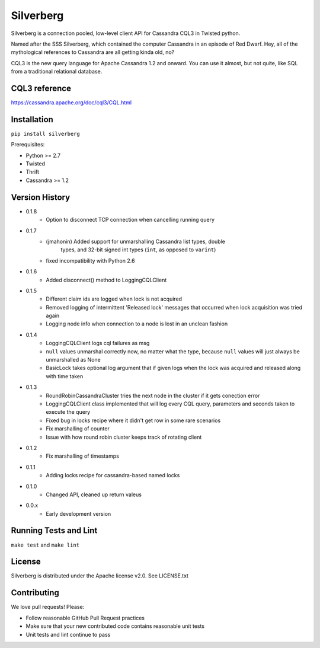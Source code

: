 ==========
Silverberg
==========

|build|_ |coverage|_

Silverberg is a connection pooled, low-level client API for Cassandra CQL3 in Twisted python.

Named after the SSS Silverberg, which contained the computer Cassandra in an episode of Red Dwarf.  Hey, all of the mythological references to Cassandra are all getting kinda old, no?

CQL3 is the new query language for Apache Cassandra 1.2 and onward.  You can use it almost, but not quite, like SQL from a traditional relational database.

CQL3 reference
==============

https://cassandra.apache.org/doc/cql3/CQL.html

Installation
============

``pip install silverberg``

Prerequisites:

* Python >= 2.7
* Twisted
* Thrift
* Cassandra >= 1.2

Version History
===============

- 0.1.8
    - Option to disconnect TCP connection when cancelling running query
- 0.1.7
    - (jmahonin) Added support for unmarshalling Cassandra list types, double
        types, and 32-bit signed int types (``int``, as opposed to ``varint``)
    - fixed incompatibility with Python 2.6
- 0.1.6
    - Added disconnect() method to LoggingCQLClient
- 0.1.5
    -  Different claim ids are logged when lock is not acquired
    -  Removed logging of intermittent 'Released lock' messages that occurred when
       lock acquisition was tried again
    -  Logging node info when connection to a node is lost in an unclean fashion
- 0.1.4
    -  LoggingCQLClient logs cql failures as msg
    -  ``null`` values unmarshal correctly now, no matter what the
       type, because ``null`` values will just always be unmarshalled as None
    -  BasicLock takes optional log argument that if given logs when the lock was acquired and released
       along with time taken
- 0.1.3
    -  RoundRobinCassandraCluster tries the next node in the cluster if it gets conection error
    -  LoggingCQLClient class implemented that will log every CQL query, parameters and seconds taken to
       execute the query
    -  Fixed bug in locks recipe where it didn't get row in some rare scenarios
    -  Fix marshalling of counter
    -  Issue with how round robin cluster keeps track of rotating client
- 0.1.2
    - Fix marshalling of timestamps
- 0.1.1
    - Adding locks recipe for cassandra-based named locks
- 0.1.0
    - Changed API, cleaned up return valeus
- 0.0.x
    - Early development version

Running Tests and Lint
======================

``make test`` and ``make lint``

License
=======

Silverberg is distributed under the Apache license v2.0.  See LICENSE.txt

Contributing
============

We love pull requests!  Please:

* Follow reasonable GitHub Pull Request practices
* Make sure that your new contributed code contains reasonable unit tests
* Unit tests and lint continue to pass


.. |build| image:: https://secure.travis-ci.org/rackerlabs/silverberg.png?branch=master
.. _build: http://travis-ci.org/rackerlabs/silverberg

.. |coverage| image:: https://coveralls.io/repos/rackerlabs/silverberg/badge.png?branch=master
.. _coverage: https://coveralls.io/r/rackerlabs/silverberg?branch=master
